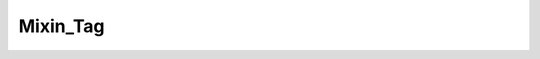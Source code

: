---------
Mixin_Tag
---------

.. php:class:: Mixin_Tag

    Taggable
    Adaptation of the Rails Acts_as_taggable

    .. php:attr:: _tagTable
    


    .. php:attr:: _joinTable
    


    .. php:attr:: _type
    


    .. php:method:: __construct(Omeka_Record_AbstractRecord $record)
    
        :param Omeka_Record_AbstractRecord $record:

    .. php:method:: beforeDelete()
    
        Fires whenever deleting a record that is taggable
        This will actually delete all the references to a specific tag for a
        specific record
        
        :returns: void

    .. php:method:: afterSave($args)
    
        Add tags to this record's search text.
        
        :param unknown $args:

    .. php:method:: deleteTaggings()

    .. php:method:: getTaggings()
    
        Retrieve all the Taggings objects that represent between a specific tag
        and the current record
        Called by whatever record has enabled this module
        
        :returns: array of Taggings

    .. php:method:: getTags($order = Array)
    
        Get all the Tag records associated with this record
        
        :param unknown $order: 
        :returns: array of Tag

    .. php:method:: deleteTags(string|array $tags, string $delimiter)
    
        Delete a tag from the record
        
        :param string|array $tags: The tag name or array of tag names to delete from the record
        :param string $delimiter: The delimiter of the tags. Not applicable if $tags is an array
        :returns: bool Returns whether a tag in $tags was deleted. Returns false if $tags is empty. Returns true if at least one tag in $tags is deleted.

    .. php:method:: hasTag($tag)
    
        If the $tag were a string and the keys of Tags were just the names of the
        tags, this would be:
        in_array(array_keys($this->Tags))
        
        :param unknown $tag: 
        :returns: boolean

    .. php:method:: _getTagsFromString(string $string, $delimiter)
    
        Converts a delimited string of tags into an array of tag strings
        
        :param string $string: A delimited string of tags
        :param unknown $delimiter: 
        :returns: array An array of tag strings

    .. php:method:: addTags(array|string $tags, $delimiter)
    
        Add tags for the record
        
        :param array|string $tags: Either an array of tags or a delimited string
        :param unknown $delimiter: 
        :returns: void

    .. php:method:: diffTagString($string, $tags, $delimiter)
    
        Calculate the difference between a tag string and a set of tags
        
        :param unknown $string: 
        :param unknown $tags: 
        :param unknown $delimiter: 
        :returns: array Keys('removed','added')

    .. php:method:: applyTagString(string $string, $delimiter)
    
        This will add tags that are in the tag string and remove those that are no
        longer in the tag string
        
        :param string $string: A string of tags delimited by $delimiter
        :param unknown $delimiter: 
        :returns: void

